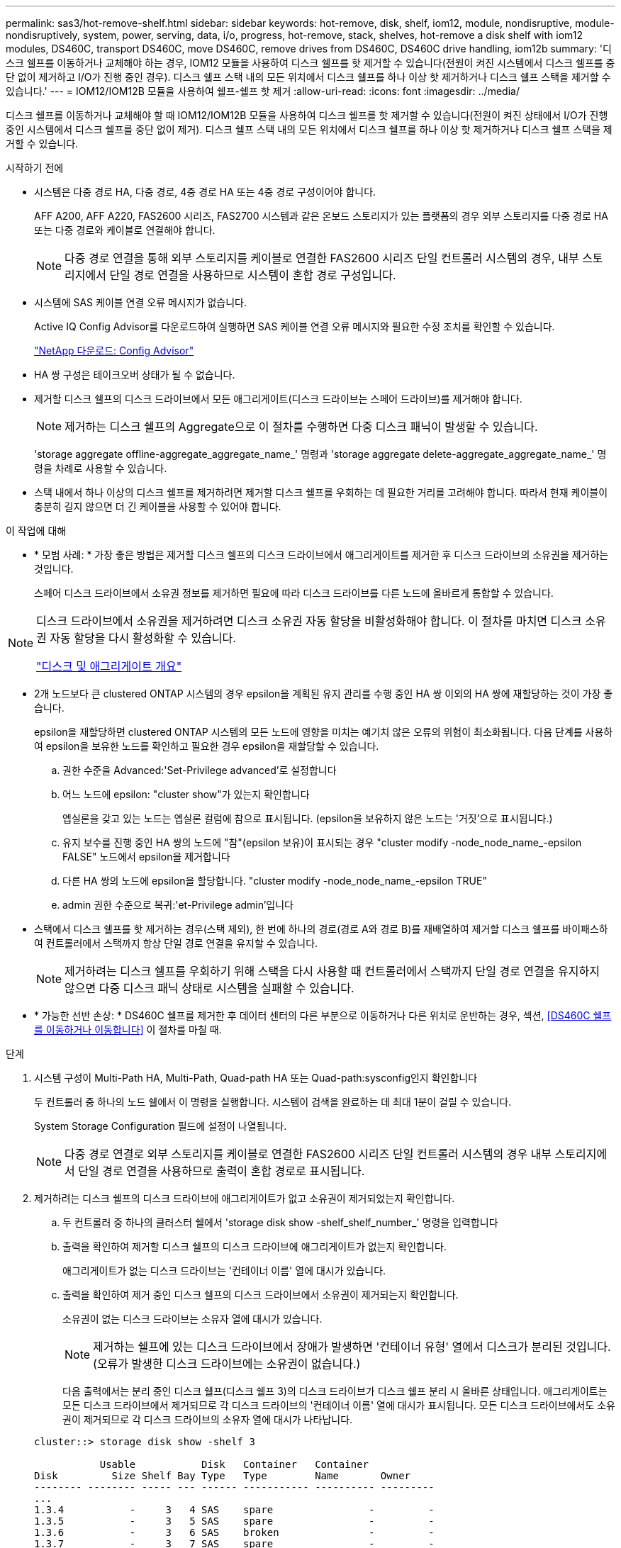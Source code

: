 ---
permalink: sas3/hot-remove-shelf.html 
sidebar: sidebar 
keywords: hot-remove, disk, shelf, iom12, module, nondisruptive, module-nondisruptively, system, power, serving, data, i/o, progress, hot-remove, stack, shelves, hot-remove a disk shelf with iom12 modules, DS460C, transport DS460C, move DS460C, remove drives from DS460C, DS460C drive handling, iom12b 
summary: '디스크 쉘프를 이동하거나 교체해야 하는 경우, IOM12 모듈을 사용하여 디스크 쉘프를 핫 제거할 수 있습니다(전원이 켜진 시스템에서 디스크 쉘프를 중단 없이 제거하고 I/O가 진행 중인 경우). 디스크 쉘프 스택 내의 모든 위치에서 디스크 쉘프를 하나 이상 핫 제거하거나 디스크 쉘프 스택을 제거할 수 있습니다.' 
---
= IOM12/IOM12B 모듈을 사용하여 쉘프-쉘프 핫 제거
:allow-uri-read: 
:icons: font
:imagesdir: ../media/


[role="lead"]
디스크 쉘프를 이동하거나 교체해야 할 때 IOM12/IOM12B 모듈을 사용하여 디스크 쉘프를 핫 제거할 수 있습니다(전원이 켜진 상태에서 I/O가 진행 중인 시스템에서 디스크 쉘프를 중단 없이 제거). 디스크 쉘프 스택 내의 모든 위치에서 디스크 쉘프를 하나 이상 핫 제거하거나 디스크 쉘프 스택을 제거할 수 있습니다.

.시작하기 전에
* 시스템은 다중 경로 HA, 다중 경로, 4중 경로 HA 또는 4중 경로 구성이어야 합니다.
+
AFF A200, AFF A220, FAS2600 시리즈, FAS2700 시스템과 같은 온보드 스토리지가 있는 플랫폼의 경우 외부 스토리지를 다중 경로 HA 또는 다중 경로와 케이블로 연결해야 합니다.

+

NOTE: 다중 경로 연결을 통해 외부 스토리지를 케이블로 연결한 FAS2600 시리즈 단일 컨트롤러 시스템의 경우, 내부 스토리지에서 단일 경로 연결을 사용하므로 시스템이 혼합 경로 구성입니다.

* 시스템에 SAS 케이블 연결 오류 메시지가 없습니다.
+
Active IQ Config Advisor를 다운로드하여 실행하면 SAS 케이블 연결 오류 메시지와 필요한 수정 조치를 확인할 수 있습니다.

+
https://mysupport.netapp.com/site/tools/tool-eula/activeiq-configadvisor["NetApp 다운로드: Config Advisor"]

* HA 쌍 구성은 테이크오버 상태가 될 수 없습니다.
* 제거할 디스크 쉘프의 디스크 드라이브에서 모든 애그리게이트(디스크 드라이브는 스페어 드라이브)를 제거해야 합니다.
+

NOTE: 제거하는 디스크 쉘프의 Aggregate으로 이 절차를 수행하면 다중 디스크 패닉이 발생할 수 있습니다.

+
'storage aggregate offline-aggregate_aggregate_name_' 명령과 'storage aggregate delete-aggregate_aggregate_name_' 명령을 차례로 사용할 수 있습니다.

* 스택 내에서 하나 이상의 디스크 쉘프를 제거하려면 제거할 디스크 쉘프를 우회하는 데 필요한 거리를 고려해야 합니다. 따라서 현재 케이블이 충분히 길지 않으면 더 긴 케이블을 사용할 수 있어야 합니다.


.이 작업에 대해
* * 모범 사례: * 가장 좋은 방법은 제거할 디스크 쉘프의 디스크 드라이브에서 애그리게이트를 제거한 후 디스크 드라이브의 소유권을 제거하는 것입니다.
+
스페어 디스크 드라이브에서 소유권 정보를 제거하면 필요에 따라 디스크 드라이브를 다른 노드에 올바르게 통합할 수 있습니다.



[NOTE]
====
디스크 드라이브에서 소유권을 제거하려면 디스크 소유권 자동 할당을 비활성화해야 합니다. 이 절차를 마치면 디스크 소유권 자동 할당을 다시 활성화할 수 있습니다.

https://docs.netapp.com/us-en/ontap/disks-aggregates/index.html["디스크 및 애그리게이트 개요"]

====
* 2개 노드보다 큰 clustered ONTAP 시스템의 경우 epsilon을 계획된 유지 관리를 수행 중인 HA 쌍 이외의 HA 쌍에 재할당하는 것이 가장 좋습니다.
+
epsilon을 재할당하면 clustered ONTAP 시스템의 모든 노드에 영향을 미치는 예기치 않은 오류의 위험이 최소화됩니다. 다음 단계를 사용하여 epsilon을 보유한 노드를 확인하고 필요한 경우 epsilon을 재할당할 수 있습니다.

+
.. 권한 수준을 Advanced:'Set-Privilege advanced'로 설정합니다
.. 어느 노드에 epsilon: "cluster show"가 있는지 확인합니다
+
엡실론을 갖고 있는 노드는 엡실론 컬럼에 참으로 표시됩니다. (epsilon을 보유하지 않은 노드는 '거짓'으로 표시됩니다.)

.. 유지 보수를 진행 중인 HA 쌍의 노드에 "참"(epsilon 보유)이 표시되는 경우 "cluster modify -node_node_name_-epsilon FALSE" 노드에서 epsilon을 제거합니다
.. 다른 HA 쌍의 노드에 epsilon을 할당합니다. "cluster modify -node_node_name_-epsilon TRUE"
.. admin 권한 수준으로 복귀:'et-Privilege admin'입니다


* 스택에서 디스크 쉘프를 핫 제거하는 경우(스택 제외), 한 번에 하나의 경로(경로 A와 경로 B)를 재배열하여 제거할 디스크 쉘프를 바이패스하여 컨트롤러에서 스택까지 항상 단일 경로 연결을 유지할 수 있습니다.
+

NOTE: 제거하려는 디스크 쉘프를 우회하기 위해 스택을 다시 사용할 때 컨트롤러에서 스택까지 단일 경로 연결을 유지하지 않으면 다중 디스크 패닉 상태로 시스템을 실패할 수 있습니다.

* * 가능한 선반 손상: * DS460C 쉘프를 제거한 후 데이터 센터의 다른 부분으로 이동하거나 다른 위치로 운반하는 경우, 섹션, <<DS460C 쉘프를 이동하거나 이동합니다>> 이 절차를 마칠 때.


.단계
. 시스템 구성이 Multi-Path HA, Multi-Path, Quad-path HA 또는 Quad-path:sysconfig인지 확인합니다
+
두 컨트롤러 중 하나의 노드 쉘에서 이 명령을 실행합니다. 시스템이 검색을 완료하는 데 최대 1분이 걸릴 수 있습니다.

+
System Storage Configuration 필드에 설정이 나열됩니다.

+

NOTE: 다중 경로 연결로 외부 스토리지를 케이블로 연결한 FAS2600 시리즈 단일 컨트롤러 시스템의 경우 내부 스토리지에서 단일 경로 연결을 사용하므로 출력이 혼합 경로로 표시됩니다.

. 제거하려는 디스크 쉘프의 디스크 드라이브에 애그리게이트가 없고 소유권이 제거되었는지 확인합니다.
+
.. 두 컨트롤러 중 하나의 클러스터 쉘에서 'storage disk show -shelf_shelf_number_' 명령을 입력합니다
.. 출력을 확인하여 제거할 디스크 쉘프의 디스크 드라이브에 애그리게이트가 없는지 확인합니다.
+
애그리게이트가 없는 디스크 드라이브는 '컨테이너 이름' 열에 대시가 있습니다.

.. 출력을 확인하여 제거 중인 디스크 쉘프의 디스크 드라이브에서 소유권이 제거되는지 확인합니다.
+
소유권이 없는 디스크 드라이브는 소유자 열에 대시가 있습니다.

+

NOTE: 제거하는 쉘프에 있는 디스크 드라이브에서 장애가 발생하면 '컨테이너 유형' 열에서 디스크가 분리된 것입니다. (오류가 발생한 디스크 드라이브에는 소유권이 없습니다.)

+
다음 출력에서는 분리 중인 디스크 쉘프(디스크 쉘프 3)의 디스크 드라이브가 디스크 쉘프 분리 시 올바른 상태입니다. 애그리게이트는 모든 디스크 드라이브에서 제거되므로 각 디스크 드라이브의 '컨테이너 이름' 열에 대시가 표시됩니다. 모든 디스크 드라이브에서도 소유권이 제거되므로 각 디스크 드라이브의 소유자 열에 대시가 나타납니다.



+
[listing]
----
cluster::> storage disk show -shelf 3

           Usable           Disk   Container   Container
Disk         Size Shelf Bay Type   Type        Name       Owner
-------- -------- ----- --- ------ ----------- ---------- ---------
...
1.3.4           -     3   4 SAS    spare                -         -
1.3.5           -     3   5 SAS    spare                -         -
1.3.6           -     3   6 SAS    broken               -         -
1.3.7           -     3   7 SAS    spare                -         -
...
----
. 제거할 디스크 쉘프를 물리적으로 찾습니다.
+
필요한 경우 디스크 쉘프의 위치(파란색) LED를 켜서 영향을 받는 디스크 쉘프를 물리적으로 찾을 수 있도록 'Storage shelf location-led modify-shelf-name_shelf_name_-led-status on'을 설정할 수 있습니다

+

NOTE: 디스크 쉘프에는 작동 디스플레이 패널에 1개, IOM12 모듈마다 1개씩 등 3개의 위치 LED가 있습니다. 위치 LED가 30분 동안 켜져 있습니다. 같은 명령을 입력해도 끄기 옵션을 사용하여 해제할 수 있습니다.

. 디스크 쉘프 전체 스택을 제거하려면 다음 하위 단계를 완료하십시오. 그렇지 않으면 다음 단계로 이동합니다.
+
.. 경로 A(IOM A) 및 경로 B(IOM B)에서 모든 SAS 케이블을 제거합니다.
+
여기에는 제거하려는 스택의 모든 디스크 쉘프에 대한 컨트롤러-쉘프 케이블과 쉘프-쉘프 케이블이 포함됩니다.

.. 9단계로 이동합니다.


. 스택에서 하나 이상의 디스크 쉘프를 제거하는 경우(스택은 유지) 해당 하위 단계 세트를 완료하여 제거할 디스크 쉘프를 우회할 경로 A(IOM A) 스택 연결을 다시 작성할 수 있습니다.
+
스택에서 디스크 쉘프를 두 개 이상 제거하려면 한 번에 하나의 디스크 쉘프에서 해당 하위 단계 세트를 완료하십시오.

+

NOTE: 포트를 연결하기 전에 10초 이상 기다립니다. SAS 케이블 커넥터는 SAS 포트에 올바르게 연결되었을 때 딸깍 소리가 나면서 제자리에 끼며 디스크 쉘프 SAS 포트 LNK LED가 녹색으로 켜집니다. 디스크 쉘프의 경우 당김 탭을 아래로 향하게 하여(커넥터 아래쪽에 있음) SAS 케이블 커넥터를 삽입합니다.

+
[cols="2*"]
|===
| 제거하는 경우... | 그러면... 


 a| 
스택의 종단(논리적 첫 번째 또는 마지막 디스크 쉘프) 중 하나에서 디스크 쉘프
 a| 
.. 제거할 디스크 쉘프의 IOM A 포트에서 쉘프-쉘프 케이블을 분리하여 한쪽에 둡니다.
.. 제거할 디스크 쉘프의 IOM A 포트에 연결된 모든 컨트롤러-스택 케이블을 뽑고 이 케이블을 스택의 다음 디스크 쉘프의 동일한 IOM A 포트에 연결합니다.
+
""다음" 디스크 쉘프는 제거할 디스크 쉘프의 끝에 따라 디스크 쉘프의 위나 아래에 있을 수 있습니다.





 a| 
스택의 중간에서 발생하는 디스크 쉘프 스택의 중간에 있는 디스크 쉘프는 다른 디스크 쉘프에만 연결되며 컨트롤러에는 연결되지 않습니다.
 a| 
.. IOM A 포트 1 및 2 또는 디스크 쉘프의 포트 3 및 4에서 쉘프-쉘프 케이블을 제거한 다음, 다음 디스크 쉘프의 IOM A를 제외합니다.
.. 제거할 디스크 쉘프의 IOM A 포트에 연결된 남아 있는 쉘프-쉘프 케이블을 뽑고 이 케이블을 스택의 다음 디스크 쉘프의 동일한 IOM A 포트에 연결합니다. 케이블 연결을 제거한 IOM A 포트(1, 2, 3, 4)에 따라 "'다음' 디스크 쉘프는 제거 중인 디스크 쉘프의 위 또는 아래일 수 있습니다.


|===
+
스택의 끝이나 스택 중간에서 디스크 쉘프를 제거할 때 다음 케이블 연결 예를 참조할 수 있습니다. 케이블 연결 예는 다음과 같습니다.

+
** IOM12 모듈은 DS224C 또는 DS212C 디스크 선반과 같이 나란히 배열됩니다. DS460C가 있는 경우 IOM12 모듈은 다른 모듈 위에 정렬됩니다.
** 각 예의 스택은 표준 쉘프-쉘프 케이블로 연결되고, 다중 경로 HA 또는 다중 경로 연결을 통해 케이블로 연결된 스택에 사용됩니다.
+
스택이 4중 경로 HA 또는 4중 경로 연결로 케이블이 연결되어 있는지 추론할 수 있습니다. 이 연결은 셸프 간 이중 케이블 연결을 사용합니다.

** 케이블 연결 예는 경로 A(IOM A) 중 하나를 재사용하는 방법을 보여줍니다.
+
경로 B(IOM B)에 대한 재배선 작업을 반복합니다.

** 스택의 끝에서 디스크 쉘프를 제거하기 위한 케이블 연결 예는 다중 경로 HA 연결을 통해 케이블로 연결된 스택의 마지막 논리 디스크 쉘프를 제거하는 방법을 보여줍니다.
+
스택에서 논리적 첫 번째 디스크 쉘프를 제거할 경우 또는 스택에 다중 경로 연결이 있는 경우 재연결을 추론할 수 있습니다.

+
image::../media/drw_hotremove_end.gif[drw hotremove 끝]

+
image::../media/drw_hotremove_middle.gif[drw 중간을 제거합니다]



. 제거하려는 디스크 쉘프를 무시하고 IOM A(IOM A) 스택 연결을 올바르게 다시 설정했는지 '스토리지 디스크 표시 포트'를 확인합니다
+
HA 쌍 구성에서는 두 컨트롤러 중 하나의 클러스터 쉘에서 이 명령을 실행합니다. 시스템이 검색을 완료하는 데 최대 1분이 걸릴 수 있습니다.

+
출력의 처음 두 줄은 경로 A와 경로 B를 모두 통해 연결된 디스크 드라이브를 보여 줍니다 출력의 마지막 두 줄은 단일 경로 B를 통해 연결된 디스크 드라이브를 보여 줍니다

+
[listing]
----
cluster::> storage show disk -port

PRIMARY  PORT SECONDARY      PORT TYPE SHELF BAY
-------- ---- ---------      ---- ---- ----- ---
1.20.0   A    node1:6a.20.0  B    SAS  20    0
1.20.1   A    node1:6a.20.1  B    SAS  20    1
1.21.0   B    -              -    SAS  21    0
1.21.1   B    -              -    SAS  21    1
...
----
. 다음 단계는 'storage disk show-port' 명령 출력에 따라 달라집니다.
+
[cols="2*"]
|===
| 출력에 다음과 같은 내용이 표시되는 경우 | 그러면... 


 a| 
분리한 디스크 쉘프의 드라이브 중 경로 B를 통해서만 연결되는 것을 제외하고, 스택의 모든 디스크 드라이브는 경로 A 및 경로 B를 통해 연결됩니다
 a| 
다음 단계로 이동합니다.

제거하려고 하는 디스크 쉘프를 건너뛰고 스택의 나머지 디스크 드라이브에서 경로 A를 다시 설정했습니다.



 a| 
위 내용 이외의 사항
 a| 
5단계와 6단계를 반복합니다.

케이블을 수정해야 합니다.

|===
. 제거할 디스크 쉘프(스택)에 대해 다음 하위 단계를 완료합니다.
+
.. 경로 B에 대해 5단계부터 7단계까지 반복합니다
+

NOTE: 7단계를 반복하고 스택을 올바르게 다시 지정한 경우 경로 A와 경로 B를 통해 연결된 나머지 디스크 드라이브만 모두 볼 수 있습니다

.. 1단계를 반복하여 스택에서 디스크 쉘프를 하나 이상 제거하기 전에 시스템 구성이 동일한지 확인합니다.
.. 다음 단계로 이동합니다.


. 이 절차를 준비하는 과정에서 디스크 드라이브에서 소유권을 제거한 경우 디스크 소유권 자동 할당을 사용하지 않도록 설정하고 다음 명령을 입력하여 다시 사용하도록 설정합니다. 그렇지 않으면 다음 단계인 '스토리지 디스크 옵션 수정 - 자동 할당 설정'으로 이동합니다
+
HA 쌍 구성에서는 두 컨트롤러의 클러스터 쉘에서 명령을 실행합니다.

. 분리한 디스크 쉘프의 전원을 끄고 디스크 쉘프의 전원 코드를 뽑습니다.
. 랙 또는 캐비닛에서 디스크 쉘프를 제거합니다.
+
디스크 쉘프를 쉽고 빠르게 조작하려면 전원 공급 장치 및 I/O 모듈(IOM)을 제거하십시오.

+
DS460C 디스크 쉘프의 경우, 완전히 로드된 쉘프의 무게는 112kg(247lbs)이므로 랙 또는 캐비닛에서 쉘프를 제거할 때는 다음과 같은 주의를 기울여야 합니다.

+

CAUTION: 기계화된 리프트를 사용하거나 리프트 핸들을 사용하여 DS460C 쉘프를 안전하게 이동하는 4명을 사용하는 것이 좋습니다.

+
DS460C 배송에는 4개의 착탈식 리프트 핸들(각 측면에 2개)이 포함되어 있습니다. 리프트 핸들을 사용하려면 손잡이 탭을 선반 측면에 있는 슬롯에 삽입하고 딸깍 소리가 날 때까지 위로 밀어 올려서 설치합니다. 그런 다음 디스크 쉘프를 레일 위로 밀어 넣을 때 엄지 래치를 사용하여 한 번에 하나의 핸들 세트를 분리합니다. 다음 그림에서는 리프트 핸들을 부착하는 방법을 보여 줍니다.

+
image::../media/drw_ds460c_handles.gif[drw ds460c 핸들]

+
DS460C 쉘프를 데이터 센터의 다른 부분으로 이동하거나 다른 위치로 전송하는 경우 다음 섹션을 참조하십시오. <<DS460C 쉘프를 이동하거나 이동합니다>>.



.DS460C 쉘프를 이동하거나 이동합니다
DS460C 쉘프를 데이터 센터의 다른 부분으로 이동하거나 쉘프를 다른 위치로 전송하는 경우, 드라이브 드로어에서 드라이브를 제거하여 드라이브 드로어 및 드라이브가 손상되지 않도록 해야 합니다.

* DS460C 쉘프를 새 시스템 설치 또는 쉘프 핫 애드인의 일부로 설치한 경우, 드라이브 패키징 자료를 저장한 경우, 드라이브를 이동하기 전에 이를 사용하여 드라이브를 다시 패키지하십시오.
+
포장 재료를 저장하지 않은 경우 완충된 표면에 드라이브를 놓거나 다른 완충식 포장재를 사용해야 합니다. 드라이브를 서로 겹쳐서 쌓지 마십시오.

* 드라이브를 취급하기 전에 보관 인클로저 섀시의 도색되지 않은 표면에 접지된 ESD 손목 스트랩을 착용하십시오.
+
손목 스트랩을 사용할 수 없는 경우 드라이브를 다루기 전에 저장 장치 인클로저 섀시의 색칠되지 않은 표면을 만지십시오.

* 드라이브를 조심스럽게 다루려면 다음 단계를 수행해야 합니다.
+
** 무게를 지탱하기 위해 드라이브를 분리, 설치 또는 운반할 때는 항상 두 손을 사용하십시오.
+

CAUTION: 드라이브 캐리어 아래쪽에 노출된 드라이브 보드에 손을 올려 놓지 마십시오.

** 다른 표면에 드라이브를 부딪히지 않도록 주의하십시오.
** 드라이브는 자기 장치에서 멀리 떨어져 있어야 합니다.
+

CAUTION: 자기장은 드라이브의 모든 데이터를 파괴하고 드라이브 회로에 돌이킬 수 없는 손상을 일으킬 수 있습니다.




